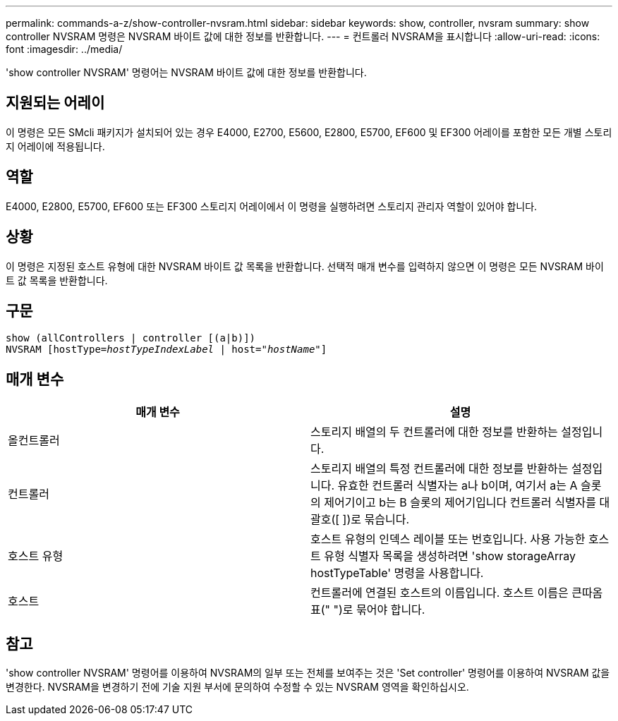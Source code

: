 ---
permalink: commands-a-z/show-controller-nvsram.html 
sidebar: sidebar 
keywords: show, controller, nvsram 
summary: show controller NVSRAM 명령은 NVSRAM 바이트 값에 대한 정보를 반환합니다. 
---
= 컨트롤러 NVSRAM을 표시합니다
:allow-uri-read: 
:icons: font
:imagesdir: ../media/


[role="lead"]
'show controller NVSRAM' 명령어는 NVSRAM 바이트 값에 대한 정보를 반환합니다.



== 지원되는 어레이

이 명령은 모든 SMcli 패키지가 설치되어 있는 경우 E4000, E2700, E5600, E2800, E5700, EF600 및 EF300 어레이를 포함한 모든 개별 스토리지 어레이에 적용됩니다.



== 역할

E4000, E2800, E5700, EF600 또는 EF300 스토리지 어레이에서 이 명령을 실행하려면 스토리지 관리자 역할이 있어야 합니다.



== 상황

이 명령은 지정된 호스트 유형에 대한 NVSRAM 바이트 값 목록을 반환합니다. 선택적 매개 변수를 입력하지 않으면 이 명령은 모든 NVSRAM 바이트 값 목록을 반환합니다.



== 구문

[source, cli, subs="+macros"]
----
show (allControllers | controller [(a|b)])
NVSRAM pass:quotes[[hostType=_hostTypeIndexLabel_ | host="_hostName_"]]
----


== 매개 변수

[cols="2*"]
|===
| 매개 변수 | 설명 


 a| 
올컨트롤러
 a| 
스토리지 배열의 두 컨트롤러에 대한 정보를 반환하는 설정입니다.



 a| 
컨트롤러
 a| 
스토리지 배열의 특정 컨트롤러에 대한 정보를 반환하는 설정입니다. 유효한 컨트롤러 식별자는 a나 b이며, 여기서 a는 A 슬롯의 제어기이고 b는 B 슬롯의 제어기입니다 컨트롤러 식별자를 대괄호([ ])로 묶습니다.



 a| 
호스트 유형
 a| 
호스트 유형의 인덱스 레이블 또는 번호입니다. 사용 가능한 호스트 유형 식별자 목록을 생성하려면 'show storageArray hostTypeTable' 명령을 사용합니다.



 a| 
호스트
 a| 
컨트롤러에 연결된 호스트의 이름입니다. 호스트 이름은 큰따옴표(" ")로 묶어야 합니다.

|===


== 참고

'show controller NVSRAM' 명령어를 이용하여 NVSRAM의 일부 또는 전체를 보여주는 것은 'Set controller' 명령어를 이용하여 NVSRAM 값을 변경한다. NVSRAM을 변경하기 전에 기술 지원 부서에 문의하여 수정할 수 있는 NVSRAM 영역을 확인하십시오.
